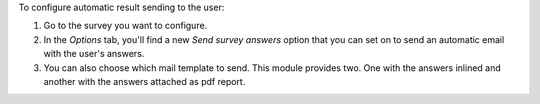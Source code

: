 To configure automatic result sending to the user:

#. Go to the survey you want to configure.
#. In the *Options* tab, you'll find a new *Send survey answers* option that you can set
   on to send an automatic email with the user's answers.
#. You can also choose which mail template to send. This module provides two. One with
   the answers inlined and another with the answers attached as pdf report.
